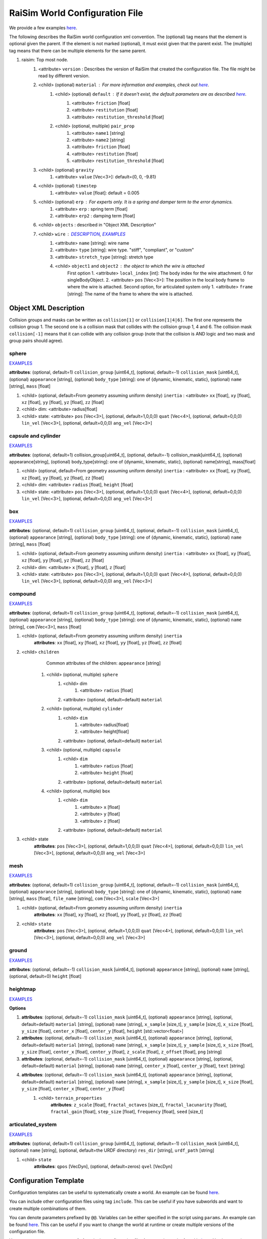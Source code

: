 ##########################################################
RaiSim World Configuration File
##########################################################

We provide a few examples `here <https://github.com/raisimTech/raisimLib/tree/master/rsc/xmlScripts>`_.

The following describes the RaiSim world configuration xml convention.
The (optional) tag means that the element is optional given the parent.
If the element is not marked (optional), it must exist given that the parent exist.
The (multiple) tag means that there can be multiple elements for the same parent.

1. raisim: Top most node.
    1. <attribute> ``version`` : Describes the version of RaiSim that created the configuration file. The file might be read by different version.
    2. <child> (optional) ``material`` : For more information and examples, check out `here <https://raisim.com/sections/MaterialSystem.html>`_.
        1. <child> (optional) ``default`` : If it doesn't exist, the default parameters are as described `here <https://raisim.com/sections/MaterialSystem.html>`_.
            1. <attribute> ``friction`` [float]
            2. <attribute> ``restitution`` [float]
            3. <attribute> ``restitution_threshold`` [float]
        2. <child> (optional, multiple) ``pair_prop``
            1. <attribute> ``name1`` [string]
            2. <attribute> ``name2`` [string]
            3. <attribute> ``friction`` [float]
            4. <attribute> ``restitution`` [float]
            5. <attribute> ``restitution_threshold`` [float]
    3. <child> (optional) ``gravity``
        1. <attribute> ``value`` [Vec<3>]: default={0, 0, -9.81}
    4. <child> (optional) ``timestep``
        1. <attribute> ``value`` [float]: default = 0.005
    5. <child> (optional) ``erp`` : For experts only. It is a spring and damper term to the error dynamics.
        1. <attribute> ``erp`` : spring term [float]
        2. <attribute> ``erp2`` : damping term [float]
    6. <child> ``objects`` : described in "Object XML Description"
    7. <child> ``wire`` : `DESCRIPTION <https://raisim.com/sections/Constraints.html>`_, `EXAMPLES <https://github.com/raisimTech/raisimLib/blob/master/rsc/xmlScripts/wire/newtonsCradle.xml>`_
        1. <attribute> ``name`` [string]: wire name
        2. <attribute> ``type`` [string]: wire type. "stiff", "compliant", or "custom"
        3. <attribute> ``stretch_type`` [string]: stretch type
        4. <child> ``object1`` and ``object2`` : the object to which the wire is attached
            First option
            1. <attribute> ``local_index`` [int]: The body index for the wire attachment. 0 for singleBodyObject.
            2. <attribute> ``pos`` [Vec<3>]: The position in the local body frame to where the wire is attached.
            Second option, for articulated system only
            1. <attribute> ``frame`` [string]: The name of the frame to where the wire is attached.

Object XML Description
----------------------------

Collision groups and masks can be written as ``collision[1]`` or ``collision[1|4|6]``.
The first one represents the collision group 1.
The second one is a collision mask that collides with the collision group 1, 4 and 6.
The collision mask ``collision[-1]`` means that it can collide with any collision group (note that the collision is AND logic and two mask and group pairs should agree).

sphere
^^^^^^^^^^^^^
`EXAMPLES <https://github.com/raisimTech/raisimLib/blob/master/rsc/xmlScripts/objects/SingleBodies.xml>`_

**attributes**: (optional, default=1) ``collision_group`` [uint64_t], (optional, default=-1) ``collision_mask`` [uint64_t], (optional) ``appearance`` [string], (optional) ``body_type`` [string]: one of {dynamic, kinematic, static}, (optional) ``name`` [string], ``mass`` [float]

1. <child> (optional, default=From geometry assuming uniform density) ``inertia`` : <attribute> ``xx`` [float], ``xy`` [float], ``xz`` [float], ``yy`` [float], ``yz`` [float], ``zz`` [float]

2. <child> dim: <attribute> radius[float]

3. <child> state: <attribute> ``pos`` [Vec<3>], (optional, default=1,0,0,0) ``quat`` [Vec<4>], (optional, default=0,0,0) ``lin_vel`` [Vec<3>], (optional, default=0,0,0) ``ang_vel`` [Vec<3>]

capsule and cylinder
^^^^^^^^^^^^^^^^^^^^^^^
`EXAMPLES <https://github.com/raisimTech/raisimLib/blob/master/rsc/xmlScripts/objects/SingleBodies.xml>`_

**attributes**: (optional, default=1) collision_group[uint64_t], (optional, default=-1) collision_mask[uint64_t], (optional) appearance[string], (optional) body_type[string]: one of {dynamic, kinematic, static}, (optional) name[string], mass[float]

1. <child> (optional, default=From geometry assuming uniform density) ``inertia`` : <attribute> ``xx`` [float], ``xy`` [float], ``xz`` [float], ``yy`` [float], ``yz`` [float], ``zz`` [float]

2. <child> dim: <attribute> ``radius`` [float], ``height`` [float]

3. <child> state: <attribute> ``pos`` [Vec<3>], (optional, default=1,0,0,0) ``quat`` [Vec<4>], (optional, default=0,0,0) ``lin_vel`` [Vec<3>], (optional, default=0,0,0) ``ang_vel`` [Vec<3>]

box
^^^^^^^^^^^^^^^^^^^^^^^
`EXAMPLES <https://github.com/raisimTech/raisimLib/blob/master/rsc/xmlScripts/objects/SingleBodies.xml>`_

**attributes**: (optional, default=1) ``collision_group`` [uint64_t], (optional, default=-1) ``collision_mask`` [uint64_t], (optional) ``appearance`` [string], (optional) ``body_type`` [string]: one of {dynamic, kinematic, static}, (optional) ``name`` [string], ``mass`` [float]

1. <child> (optional, default=From geometry assuming uniform density) ``inertia`` : <attribute> ``xx`` [float], ``xy`` [float], ``xz`` [float], ``yy`` [float], ``yz`` [float], ``zz`` [float]

2. <child> dim: <attribute> ``x`` [float], ``y`` [float], ``z`` [float]

3. <child> state: <attribute> ``pos`` [Vec<3>], (optional, default=1,0,0,0) ``quat`` [Vec<4>], (optional, default=0,0,0) ``lin_vel`` [Vec<3>], (optional, default=0,0,0) ``ang_vel`` [Vec<3>]

compound
^^^^^^^^^^^^^^^^^^^^^^^
`EXAMPLES <https://github.com/raisimTech/raisimLib/blob/master/rsc/xmlScripts/objects/SingleBodies.xml>`_

**attributes**: (optional, default=1) ``collision_group`` [uint64_t], (optional, default=-1) ``collision_mask`` [uint64_t], (optional) ``appearance`` [string], (optional) ``body_type`` [string]: one of {dynamic, kinematic, static}, (optional) ``name`` [string], ``com`` [Vec<3>], ``mass`` [float]

1. <child> (optional, default=From geometry assuming uniform density) ``inertia``
    **attributes**: ``xx`` [float], ``xy`` [float], ``xz`` [float], ``yy`` [float], ``yz`` [float], ``zz`` [float]

2. <child> ``children``
        Common attributes of the children: ``appearance`` [string]
    1. <child> (optional, multiple) ``sphere``
        1. <child> dim
            1. <attribute> ``radius`` [float]
        2. <attribute> (optional, default=default) ``material``
    2. <child> (optional, multiple) ``cylinder``
        1. <child> ``dim``
            1. <attribute> radius[float]
            2. <attribute> height[float]
        2. <attribute> (optional, default=default) ``material``
    3. <child> (optional, multiple) ``capsule``
        1. <child> ``dim``
            1. <attribute> ``radius`` [float]
            2. <attribute> ``height`` [float]
        2. <attribute> (optional, default=default) ``material``
    4. <child> (optional, multiple) ``box``
        1. <child> ``dim``
            1. <attribute> ``x`` [float]
            2. <attribute> ``y`` [float]
            3. <attribute> ``z`` [float]
        2. <attribute> (optional, default=default) ``material``

3. <child> state
    **attributes**: ``pos`` [Vec<3>], (optional, default=1,0,0,0) ``quat`` [Vec<4>], (optional, default=0,0,0) ``lin_vel`` [Vec<3>], (optional, default=0,0,0) ``ang_vel`` [Vec<3>]

mesh
^^^^^^^^^^^^^^^^^^^^^^^
`EXAMPLES <https://github.com/raisimTech/raisimLib/blob/master/rsc/xmlScripts/objects/SingleBodies.xml>`_

**attributes**: (optional, default=1) ``collision_group`` [uint64_t], (optional, default=-1) ``collision_mask`` [uint64_t], (optional) ``appearance`` [string], (optional) ``body_type`` [string]: one of {dynamic, kinematic, static}, (optional) ``name`` [string], ``mass`` [float], ``file_name`` [string], ``com`` [Vec<3>], ``scale`` [Vec<3>]

1. <child> (optional, default=From geometry assuming uniform density) ``inertia``
    **attributes**: ``xx`` [float], ``xy`` [float], ``xz`` [float], ``yy`` [float], ``yz`` [float], ``zz`` [float]

2. <child> ``state``
    **attributes**: ``pos`` [Vec<3>], (optional, default=1,0,0,0) ``quat`` [Vec<4>], (optional, default=0,0,0) ``lin_vel`` [Vec<3>], (optional, default=0,0,0) ``ang_vel`` [Vec<3>]

ground
^^^^^^^^^^^^^^^^^^^^^^^
`EXAMPLES <https://github.com/raisimTech/raisimLib/blob/master/rsc/xmlScripts/material/material.xml>`_

**attributes**: (optional, default=-1) ``collision_mask`` [uint64_t], (optional) ``appearance`` [string], (optional) ``name`` [string], (optional, default=0) ``height`` [float]

heightmap
^^^^^^^^^^^^^^^^^^^^^^^
`EXAMPLES <https://github.com/raisimTech/raisimLib/tree/master/rsc/xmlScripts/heightMaps>`_

**Options**

1. **attributes**: (optional, default=-1) ``collision_mask`` [uint64_t], (optional) ``appearance`` [string], (optional, default=default) ``material`` [string], (optional) ``name`` [string], ``x_sample`` [size_t], ``y_sample`` [size_t], ``x_size`` [float], ``y_size`` [float], ``center_x`` [float], ``center_y`` [float], ``height`` [std::vector<float>]

2. **attributes**: (optional, default=-1) ``collision_mask`` [uint64_t], (optional) ``appearance`` [string], (optional, default=default) ``material`` [string], (optional) ``name`` [string], ``x_sample`` [size_t], ``y_sample`` [size_t], ``x_size`` [float], ``y_size`` [float], ``center_x`` [float], ``center_y`` [float], ``z_scale`` [float], ``z_offset`` [float], ``png`` [string]

3. **attributes**: (optional, default=-1) ``collision_mask`` [uint64_t], (optional) ``appearance`` [string], (optional, default=default) ``material`` [string], (optional) ``name`` [string], ``center_x`` [float], ``center_y`` [float], ``text`` [string]

4. **attributes**: (optional, default=-1) ``collision_mask`` [uint64_t], (optional) ``appearance`` [string], (optional, default=default) ``material`` [string], (optional) ``name`` [string], ``x_sample`` [size_t], ``y_sample`` [size_t], ``x_size`` [float], ``y_size`` [float], ``center_x`` [float], ``center_y`` [float]
    1. <child> ``terrain_properties``
        **attributes**: ``z_scale`` [float], ``fractal_octaves`` [size_t], ``fractal_lacunarity`` [float], ``fractal_gain`` [float], ``step_size`` [float], ``frequency`` [float], ``seed`` [size_t]

articulated_system
^^^^^^^^^^^^^^^^^^^^^
`EXAMPLES <https://github.com/raisimTech/raisimLib/blob/master/rsc/xmlScripts/heightMaps/heightMapUsingPng.xml>`_

**attributes**: (optional, default=1) ``collision_group`` [uint64_t], (optional, default=-1) ``collision_mask`` [uint64_t], (optional) ``name`` [string], (optional, default=the URDF directory) ``res_dir`` [string], ``urdf_path`` [string]

1. <child> ``state``
    **attributes**: ``qpos`` [VecDyn], (optional, default=zeros) ``qvel`` [VecDyn]


Configuration Template
----------------------------
Configuration templates can be useful to systematically create a world.
An example can be found `here <https://github.com/raisimTech/raisimLib/tree/master/rsc/xmlScripts/templatedWorld/templatedWorld.xml>`_.

You can include other configuration files using tag ``include``.
This can be useful if you have subworlds and want to create multiple combinations of them.

You can denote parameters prefixed by ``@@``.
Variables can be either specified in the script using ``params``.
An example can be found `here <https://github.com/raisimTech/raisimLib/tree/master/rsc/xmlScripts/templatedWorld/templatedWorld.xml>`_.
This can be useful if you want to change the world at runtime or create multiple versions of the configuration file.

You can use tag ``array`` to create **forloop** in the configuration file.
An example can be found in `here <https://github.com/raisimTech/raisimLib/tree/master/rsc/xmlScripts/templatedWorld/spheres.xml>`_.
You have to give attribute ``idx``, ``start``, ``end``, and ``increment``.
The last three should be integers.

You can also write **math expressions** inside the configuration file.
An example can be found in the same file.
You have to use ``{}`` to encapsulate the equation part.
You can use simple binary functions such as ``sin``, ``cos``, ``exp``, and ``log``.
You have to use ``()`` for functions and closing expressions just like in C++.

Objects can have an attribute ``exist``.
This allows you to remove objects at runtime using parameters.
An example file can be found `here <https://github.com/raisimTech/raisimLib/tree/master/rsc/xmlScripts/templatedWorld/spheres.xml>`_.
